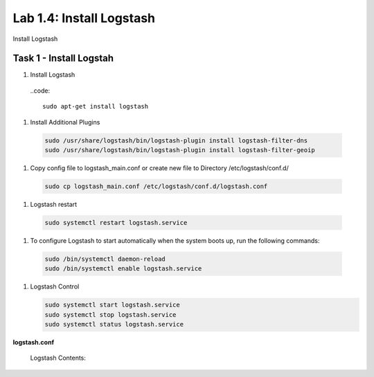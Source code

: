 .. |labmodule| replace:: 1
.. |labnum| replace:: 4
.. |labdot| replace:: |labmodule|\ .\ |labnum|
.. |labund| replace:: |labmodule|\ _\ |labnum|
.. |labname| replace:: Lab\ |labdot|
.. |labnameund| replace:: Lab\ |labund|

Lab |labmodule|\.\ |labnum|\: Install Logstash
----------------------------------------------

Install Logstash

Task 1 - Install Logstah
^^^^^^^^^^^^^^^^^^^^^^^^

#. Install Logstash

  ..code::

    sudo apt-get install logstash


#. Install Additional Plugins

  .. code::

    sudo /usr/share/logstash/bin/logstash-plugin install logstash-filter-dns
    sudo /usr/share/logstash/bin/logstash-plugin install logstash-filter-geoip


#. Copy config file to logstash_main.conf or create new file to Directory /etc/logstash/conf.d/

  .. code::

    sudo cp logstash_main.conf /etc/logstash/conf.d/logstash.conf


#. Logstash restart

  .. code::

    sudo systemctl restart logstash.service


#. To configure Logstash to start automatically when the system boots up, run the following commands:
   
  .. code::

    sudo /bin/systemctl daemon-reload
    sudo /bin/systemctl enable logstash.service


#. Logstash Control

   .. code::

    sudo systemctl start logstash.service
    sudo systemctl stop logstash.service
    sudo systemctl status logstash.service


**logstash.conf**

   Logstash Contents:

   .. code-block:: json
      :linenos:
      :emphasize-lines: 3,7,11

        input {
            tcp {
                port => 5516
                type => afm
            }
            tcp {
                port => 5515
                type => dns
            }
            tcp {
                port => 5514
                type => pem
            }
        }

        filter {
            if [type] == 'pem' {
                kv {
                  source => "message"
                 field_split => ","
               }
            }
            if [type] == 'afm' {
                kv {
                  source => "message"
                  field_split => ","
              }
                geoip {
                    source => "SourceIp"
                    target => "SourceIp_geo"
                    add_field => [ "[geoip][coordinates]", "%{[geoip][longitude]}" ]
                    add_field => [ "[geoip][coordinates]", "%{[geoip][latitude]}"  ]
                }
                geoip {
                    source => "DestinationIp"
                    target => "DestinationIp_geo"
                    add_field => [ "[geoip][coordinates]", "%{[geoip][longitude]}" ]
                    add_field => [ "[geoip][coordinates]", "%{[geoip][latitude]}"  ]
                }
                mutate {
                    convert => [ "[geoip][coordinates]", "float"]
                }   
            } 
            if [type] == 'dns' {
                kv {
                  source => "message"
                  field_split => ","
              }
            }
        }

        output {
            if [type] == 'pem' {
              elasticsearch {
              hosts => ["localhost:9200"]
              index => "pem-%{+YYYY.MM.dd}"
              template_name => "pem"
            }
            }
            if [type] == 'afm' {
              elasticsearch {
              hosts => ["localhost:9200"]
              index => "afm-%{+YYYY.MM.dd}"
              template_name => "afm"
            }
            }
            if [type] == 'dns' {
              elasticsearch {
              hosts => ["localhost:9200"]
              index => "dns-%{+YYYY.MM.dd}"
              template_name => "dns"
            }
            }
            stdout {}
        }



